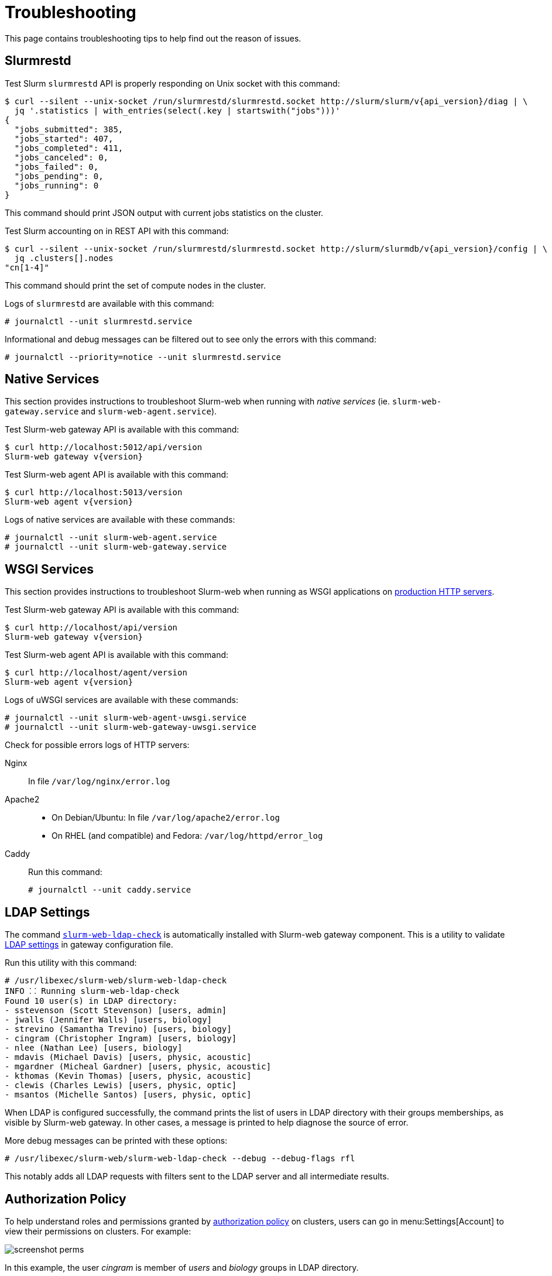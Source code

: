 = Troubleshooting
:slurm-api-version:

This page contains troubleshooting tips to help find out the reason of issues.

[#slurmrestd]
== Slurmrestd

Test Slurm `slurmrestd` API is properly responding on Unix socket with this
command:

[source,console,subs=attributes]
----
$ curl --silent --unix-socket /run/slurmrestd/slurmrestd.socket http://slurm/slurm/v{api_version}/diag | \
  jq '.statistics | with_entries(select(.key | startswith("jobs")))'
{
  "jobs_submitted": 385,
  "jobs_started": 407,
  "jobs_completed": 411,
  "jobs_canceled": 0,
  "jobs_failed": 0,
  "jobs_pending": 0,
  "jobs_running": 0
}
----

This command should print JSON output with current jobs statistics on the
cluster.

Test Slurm accounting on in REST API with this command:

[source,console,subs=attributes]
----
$ curl --silent --unix-socket /run/slurmrestd/slurmrestd.socket http://slurm/slurmdb/v{api_version}/config | \
  jq .clusters[].nodes
"cn[1-4]"
----

This command should print the set of compute nodes in the cluster.

Logs of `slurmrestd` are available with this command:

[source,console]
----
# journalctl --unit slurmrestd.service
----

Informational and debug messages can be filtered out to see only the errors with
this command:

[source,console]
----
# journalctl --priority=notice --unit slurmrestd.service
----

[#native]
== Native Services

This section provides instructions to troubleshoot Slurm-web when running with
_native services_ (ie. `slurm-web-gateway.service` and
`slurm-web-agent.service`).

Test Slurm-web gateway API is available with this command:

[source,console,subs=attributes]
----
$ curl http://localhost:5012/api/version
Slurm-web gateway v{version}
----

Test Slurm-web agent API is available with this command:

[source,console,subs=attributes]
----
$ curl http://localhost:5013/version
Slurm-web agent v{version}
----

Logs of native services are available with these commands:

[source,console]
----
# journalctl --unit slurm-web-agent.service
# journalctl --unit slurm-web-gateway.service
----

[#wsgi]
== WSGI Services

This section provides instructions to troubleshoot Slurm-web when running as
WSGI applications on xref:conf:wsgi/index.adoc[production HTTP servers].

Test Slurm-web gateway API is available with this command:

[source,console,subs=attributes]
----
$ curl http://localhost/api/version
Slurm-web gateway v{version}
----

Test Slurm-web agent API is available with this command:

[source,console,subs=attributes]
----
$ curl http://localhost/agent/version
Slurm-web agent v{version}
----

Logs of uWSGI services are available with these commands:

[source,console]
----
# journalctl --unit slurm-web-agent-uwsgi.service
# journalctl --unit slurm-web-gateway-uwsgi.service
----

Check for possible errors logs of HTTP servers:

Nginx:: In file [.path]#`/var/log/nginx/error.log`#

Apache2::

* On Debian/Ubuntu: In file [.path]#`/var/log/apache2/error.log`#
* On RHEL (and compatible) and Fedora: [.path]#`/var/log/httpd/error_log`#

Caddy:: Run this command:
+
[source,console]
----
# journalctl --unit caddy.service
----

[#ldap]
== LDAP Settings

The command
xref:usage:manpages/slurm-web-ldap-check.adoc[`slurm-web-ldap-check`] is
automatically installed with Slurm-web gateway component. This is a utility to
validate xref:conf:conf/gateway.adoc#_ldap[LDAP settings] in gateway
configuration file.

Run this utility with this command:

[source,console]
----
# /usr/libexec/slurm-web/slurm-web-ldap-check
INFO ⸬ Running slurm-web-ldap-check
Found 10 user(s) in LDAP directory:
- sstevenson (Scott Stevenson) [users, admin]
- jwalls (Jennifer Walls) [users, biology]
- strevino (Samantha Trevino) [users, biology]
- cingram (Christopher Ingram) [users, biology]
- nlee (Nathan Lee) [users, biology]
- mdavis (Michael Davis) [users, physic, acoustic]
- mgardner (Micheal Gardner) [users, physic, acoustic]
- kthomas (Kevin Thomas) [users, physic, acoustic]
- clewis (Charles Lewis) [users, physic, optic]
- msantos (Michelle Santos) [users, physic, optic]
----

When LDAP is configured successfully, the command prints the list of users in
LDAP directory with their groups memberships, as visible by Slurm-web gateway.
In other cases, a message is printed to help diagnose the source of error.

More debug messages can be printed with these options:

[source,console]
----
# /usr/libexec/slurm-web/slurm-web-ldap-check --debug --debug-flags rfl
----

This notably adds all LDAP requests with filters sent to the LDAP server and
all intermediate results.

== Authorization Policy

To help understand roles and permissions granted by
xref:conf:policy.adoc[authorization policy] on clusters, users can go in
menu:Settings[Account] to view their permissions on clusters. For example:

image::screenshot_perms.png[]

In this example, the user _cingram_ is member of _users_ and _biology_ groups
in LDAP directory.

On cluster _emulator_, he is assigned roles _special_ and _user_ with
permissions on `view-jobs`, `view-qos` and `view-stats` actions.

On cluster _tiny_, he is assigned roles _admin_ and _users_ with permissions on
`view-accounts`, `view-jobs`, `view-nodes`, `view-partitions`, `view-qos`,
`view-reservations` and `view-stats` actions.
